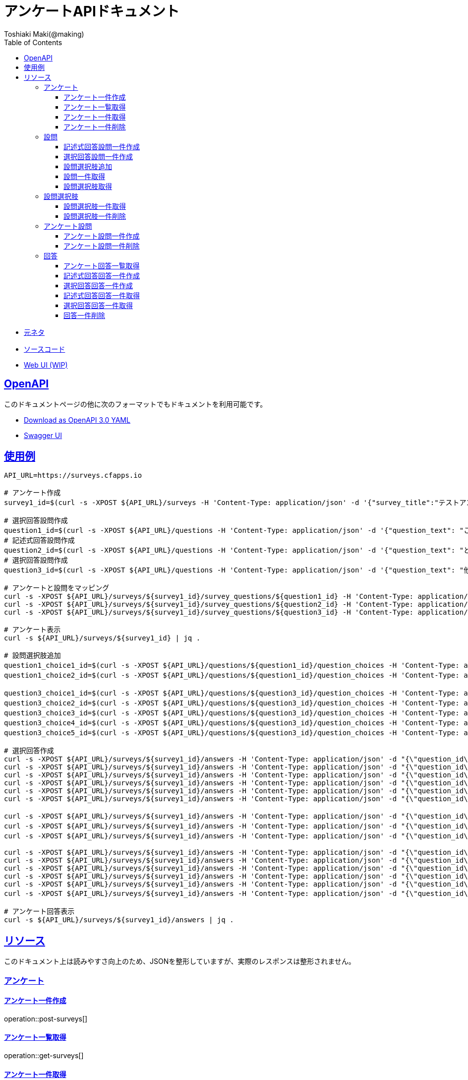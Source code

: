 = アンケートAPIドキュメント
Toshiaki Maki(@making);
:doctype: book
:icons: font
:source-highlighter: highlightjs
:toc: left
:toclevels: 3
:sectlinks:

[[openapi]]

* link:https://scrapbox.io/kawasima/%E3%82%A2%E3%83%B3%E3%82%B1%E3%83%BC%E3%83%88[元ネタ]
* link:https://github.com/making/surveys[ソースコード]
* link:https://surveys.cfapps.io[Web UI (WIP)]

== OpenAPI

このドキュメントページの他に次のフォーマットでもドキュメントを利用可能です。

* link:openapi-3.0.yml[Download as OpenAPI 3.0 YAML]
* link:swagger-ui.html[Swagger UI]

[[uasge]]
== 使用例

[source,bash]
----
API_URL=https://surveys.cfapps.io

# アンケート作成
survey1_id=$(curl -s -XPOST ${API_URL}/surveys -H 'Content-Type: application/json' -d '{"survey_title":"テストアンケート", "start_date_time":"2019-10-01T00:00:00.000+09:00", "end_date_time":"2020-10-01T00:00:00.000+09:00"}' | jq -r .survey_id)

# 選択回答設問作成
question1_id=$(curl -s -XPOST ${API_URL}/questions -H 'Content-Type: application/json' -d '{"question_text": "この設計はいけてますか?", "max_choices": 1}' | jq -r .question_id)
# 記述式回答設問作成
question2_id=$(curl -s -XPOST ${API_URL}/questions -H 'Content-Type: application/json' -d '{"question_text": "どういうところがいけてますか?"}' | jq -r .question_id)
# 選択回答設問作成
question3_id=$(curl -s -XPOST ${API_URL}/questions -H 'Content-Type: application/json' -d '{"question_text": "他にも取り上げて欲しい設計がありますか?", "max_choices": 3}' | jq -r .question_id)

# アンケートと設問をマッピング
curl -s -XPOST ${API_URL}/surveys/${survey1_id}/survey_questions/${question1_id} -H 'Content-Type: application/json' -d '{"required": true}'
curl -s -XPOST ${API_URL}/surveys/${survey1_id}/survey_questions/${question2_id} -H 'Content-Type: application/json' -d '{"required": false}'
curl -s -XPOST ${API_URL}/surveys/${survey1_id}/survey_questions/${question3_id} -H 'Content-Type: application/json' -d '{"required": true}'

# アンケート表示
curl -s ${API_URL}/surveys/${survey1_id} | jq .

# 設問選択肢追加
question1_choice1_id=$(curl -s -XPOST ${API_URL}/questions/${question1_id}/question_choices -H 'Content-Type: application/json' -d '{"question_choice_text": "はい", "allow_free_text": false}' | jq -r .question_choice_id)
question1_choice2_id=$(curl -s -XPOST ${API_URL}/questions/${question1_id}/question_choices -H 'Content-Type: application/json' -d '{"question_choice_text": "いいえ", "allow_free_text": false}' | jq -r .question_choice_id)

question3_choice1_id=$(curl -s -XPOST ${API_URL}/questions/${question3_id}/question_choices -H 'Content-Type: application/json' -d '{"question_choice_text": "在庫", "allow_free_text": false}' | jq -r .question_choice_id)
question3_choice2_id=$(curl -s -XPOST ${API_URL}/questions/${question3_id}/question_choices -H 'Content-Type: application/json' -d '{"question_choice_text": "カート", "allow_free_text": false}' | jq -r .question_choice_id)
question3_choice3_id=$(curl -s -XPOST ${API_URL}/questions/${question3_id}/question_choices -H 'Content-Type: application/json' -d '{"question_choice_text": "お気に入り", "allow_free_text": false}' | jq -r .question_choice_id)
question3_choice4_id=$(curl -s -XPOST ${API_URL}/questions/${question3_id}/question_choices -H 'Content-Type: application/json' -d '{"question_choice_text": "リコメンド", "allow_free_text": false}' | jq -r .question_choice_id)
question3_choice5_id=$(curl -s -XPOST ${API_URL}/questions/${question3_id}/question_choices -H 'Content-Type: application/json' -d '{"question_choice_text": "その他", "allow_free_text": true}' | jq -r .question_choice_id)

# 選択回答作成
curl -s -XPOST ${API_URL}/surveys/${survey1_id}/answers -H 'Content-Type: application/json' -d "{\"question_id\": \"${question1_id}\", \"respondent_id\": \"demo1\", \"details\": [{\"question_choice_id\": \"${question1_choice1_id}\"}]}"
curl -s -XPOST ${API_URL}/surveys/${survey1_id}/answers -H 'Content-Type: application/json' -d "{\"question_id\": \"${question1_id}\", \"respondent_id\": \"demo2\", \"details\": [{\"question_choice_id\": \"${question1_choice1_id}\"}]}"
curl -s -XPOST ${API_URL}/surveys/${survey1_id}/answers -H 'Content-Type: application/json' -d "{\"question_id\": \"${question1_id}\", \"respondent_id\": \"demo3\", \"details\": [{\"question_choice_id\": \"${question1_choice1_id}\"}]}"
curl -s -XPOST ${API_URL}/surveys/${survey1_id}/answers -H 'Content-Type: application/json' -d "{\"question_id\": \"${question1_id}\", \"respondent_id\": \"demo4\", \"details\": [{\"question_choice_id\": \"${question1_choice1_id}\"}]}"
curl -s -XPOST ${API_URL}/surveys/${survey1_id}/answers -H 'Content-Type: application/json' -d "{\"question_id\": \"${question1_id}\", \"respondent_id\": \"demo5\", \"details\": [{\"question_choice_id\": \"${question1_choice2_id}\"}]}"
curl -s -XPOST ${API_URL}/surveys/${survey1_id}/answers -H 'Content-Type: application/json' -d "{\"question_id\": \"${question1_id}\", \"respondent_id\": \"demo6\", \"details\": [{\"question_choice_id\": \"${question1_choice2_id}\"}]}"

curl -s -XPOST ${API_URL}/surveys/${survey1_id}/answers -H 'Content-Type: application/json' -d "{\"question_id\": \"${question2_id}\", \"respondent_id\": \"demo1\", \"details\": [{\"answer_text\": \"具体的なデータがあってわかりやすい\"}]}"
curl -s -XPOST ${API_URL}/surveys/${survey1_id}/answers -H 'Content-Type: application/json' -d "{\"question_id\": \"${question2_id}\", \"respondent_id\": \"demo2\", \"details\": [{\"answer_text\": \"ER図がわかりやすい\"}]}"
curl -s -XPOST ${API_URL}/surveys/${survey1_id}/answers -H 'Content-Type: application/json' -d "{\"question_id\": \"${question2_id}\", \"respondent_id\": \"demo2\", \"details\": [{\"answer_text\": \"ここまで複雑なモデルが必要なの?\"}]}"

curl -s -XPOST ${API_URL}/surveys/${survey1_id}/answers -H 'Content-Type: application/json' -d "{\"question_id\": \"${question3_id}\", \"respondent_id\": \"demo1\", \"details\": [{\"question_choice_id\": \"${question3_choice1_id}\"}]}"
curl -s -XPOST ${API_URL}/surveys/${survey1_id}/answers -H 'Content-Type: application/json' -d "{\"question_id\": \"${question3_id}\", \"respondent_id\": \"demo2\", \"details\": [{\"question_choice_id\": \"${question3_choice2_id}\"}]}"
curl -s -XPOST ${API_URL}/surveys/${survey1_id}/answers -H 'Content-Type: application/json' -d "{\"question_id\": \"${question3_id}\", \"respondent_id\": \"demo3\", \"details\": [{\"question_choice_id\": \"${question3_choice3_id}\"}]}"
curl -s -XPOST ${API_URL}/surveys/${survey1_id}/answers -H 'Content-Type: application/json' -d "{\"question_id\": \"${question3_id}\", \"respondent_id\": \"demo4\", \"details\": [{\"question_choice_id\": \"${question3_choice4_id}\"}]}"
curl -s -XPOST ${API_URL}/surveys/${survey1_id}/answers -H 'Content-Type: application/json' -d "{\"question_id\": \"${question3_id}\", \"respondent_id\": \"demo5\", \"details\": [{\"question_choice_id\": \"${question3_choice4_id}\"}]}"
curl -s -XPOST ${API_URL}/surveys/${survey1_id}/answers -H 'Content-Type: application/json' -d "{\"question_id\": \"${question3_id}\", \"respondent_id\": \"demo6\", \"details\": [{\"question_choice_id\": \"${question3_choice5_id}\", \"answer_text\": \"検索\"}]}"

# アンケート回答表示
curl -s ${API_URL}/surveys/${survey1_id}/answers | jq .
----

[[resources]]
== リソース

このドキュメント上は読みやすさ向上のため、JSONを整形していますが、実際のレスポンスは整形されません。

=== アンケート

==== アンケート一件作成

operation::post-surveys[]

==== アンケート一覧取得

operation::get-surveys[]

==== アンケート一件取得

operation::get-survey[]

==== アンケート一件削除

operation::delete-survey[]

=== 設問

==== 記述式回答設問一件作成

operation::post-questions[]

==== 選択回答設問一件作成

operation::post-selective-questions[]

==== 設問選択肢追加

operation::post-question-question-choices[]

==== 設問一件取得

operation::get-question[]

==== 設問選択肢取得

operation::get-question-question-choices[]

=== 設問選択肢

==== 設問選択肢一件取得

operation::get-question-choice[]

==== 設問選択肢一件削除

operation::delete-question-choice[]

=== アンケート設問

==== アンケート設問一件作成

operation::post-survey-questions[]

==== アンケート設問一件削除

operation::delete-survey-question[]

=== 回答

==== アンケート回答一覧取得

operation::get-answers-by-survey-id[]

==== 記述式回答回答一件作成

operation::post-descriptive-answers[]

==== 選択回答回答一件作成

operation::post-selective-answers[]

==== 記述式回答回答一件取得

operation::get-descriptive-answer[]

==== 選択回答回答一件取得

operation::get-selective-answer[]

==== 回答一件削除

operation::delete-answer[]



